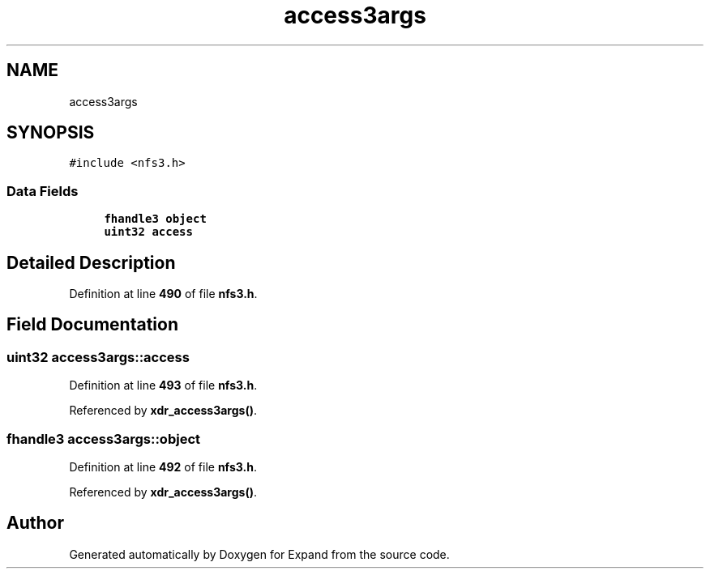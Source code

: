 .TH "access3args" 3 "Wed May 24 2023" "Version Expand version 1.0r5" "Expand" \" -*- nroff -*-
.ad l
.nh
.SH NAME
access3args
.SH SYNOPSIS
.br
.PP
.PP
\fC#include <nfs3\&.h>\fP
.SS "Data Fields"

.in +1c
.ti -1c
.RI "\fBfhandle3\fP \fBobject\fP"
.br
.ti -1c
.RI "\fBuint32\fP \fBaccess\fP"
.br
.in -1c
.SH "Detailed Description"
.PP 
Definition at line \fB490\fP of file \fBnfs3\&.h\fP\&.
.SH "Field Documentation"
.PP 
.SS "\fBuint32\fP access3args::access"

.PP
Definition at line \fB493\fP of file \fBnfs3\&.h\fP\&.
.PP
Referenced by \fBxdr_access3args()\fP\&.
.SS "\fBfhandle3\fP access3args::object"

.PP
Definition at line \fB492\fP of file \fBnfs3\&.h\fP\&.
.PP
Referenced by \fBxdr_access3args()\fP\&.

.SH "Author"
.PP 
Generated automatically by Doxygen for Expand from the source code\&.
